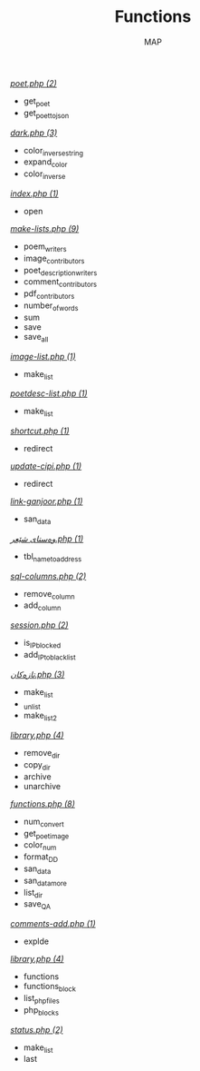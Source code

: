 #+TITLE: Functions
#+AUTHOR: MAP

/[[../dev/tools/poet.php][poet.php (2)]]/
- get_poet
- get_poet_to_json

/[[../style/css/dark.php][dark.php (3)]]/
- color_inverse_string
- expand_color
- color_inverse

/[[../pitew/contributors/index.php][index.php (1)]]/
- open

/[[../pitew/contributors/make-lists.php][make-lists.php (9)]]/
- poem_writers
- image_contributors
- poet_description_writers
- comment_contributors
- pdf_contributors
- number_of_words
- sum
- save
- save_all

/[[../pitew/image-list.php][image-list.php (1)]]/
- make_list

/[[../pitew/poetdesc-list.php][poetdesc-list.php (1)]]/
- make_list

/[[../script/php/shortcut.php][shortcut.php (1)]]/
- redirect

/[[../script/php/update-cipi.php][update-cipi.php (1)]]/
- redirect

/[[../script/php/admin/link-ganjoor.php][link-ganjoor.php (1)]]/
- san_data

/[[../script/php/admin/وەستای شێعر.php][وەستای شێعر.php (1)]]/
- tbl_name_to_address

/[[../script/php/admin/sql-columns.php][sql-columns.php (2)]]/
- remove_column
- add_column

/[[../script/php/admin/session.php][session.php (2)]]/
- is_IP_blocked
- add_IP_to_blacklist

/[[../script/php/admin/تازەکان.php][تازەکان.php (3)]]/
- make_list
- _unlist
- make_list2

/[[../script/php/admin/capture/library.php][library.php (4)]]/
- remove_dir
- copy_dir
- archive
- unarchive

/[[../script/php/functions.php][functions.php (8)]]/
- num_convert
- get_poet_image
- color_num
- format_DD
- san_data
- san_data_more
- list_dir
- save_QA

/[[../script/php/comments-add.php][comments-add.php (1)]]/
- explde

/[[../MAP/library.php][library.php (4)]]/
- functions
- functions_block
- list_php_files
- php_blocks

/[[../status.php][status.php (2)]]/
- make_list
- last

